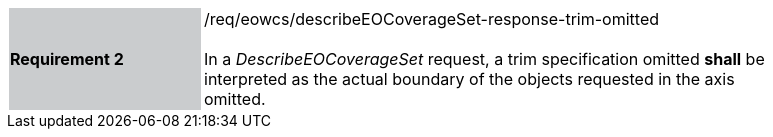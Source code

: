 [#/req/eowcs/describeEOCoverageSet-response-trim-omitted,reftext='Requirement {counter:requirement_id} /req/eowcs/describeEOCoverageSet-response-trim-omitted']
[width="90%",cols="2,6"]
|===
|*Requirement {counter:requirement_id}* {set:cellbgcolor:#CACCCE}|/req/eowcs/describeEOCoverageSet-response-trim-omitted +
 +
In a _DescribeEOCoverageSet_ request, a trim specification omitted *shall* be
interpreted as the actual boundary of the objects requested in the axis omitted.
{set:cellbgcolor:#FFFFFF}
|===
